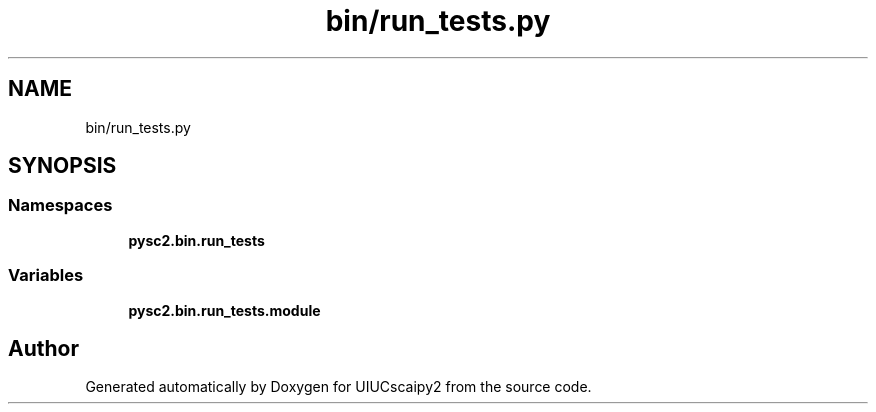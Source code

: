 .TH "bin/run_tests.py" 3 "Fri Sep 28 2018" "UIUCscaipy2" \" -*- nroff -*-
.ad l
.nh
.SH NAME
bin/run_tests.py
.SH SYNOPSIS
.br
.PP
.SS "Namespaces"

.in +1c
.ti -1c
.RI " \fBpysc2\&.bin\&.run_tests\fP"
.br
.in -1c
.SS "Variables"

.in +1c
.ti -1c
.RI "\fBpysc2\&.bin\&.run_tests\&.module\fP"
.br
.in -1c
.SH "Author"
.PP 
Generated automatically by Doxygen for UIUCscaipy2 from the source code\&.
